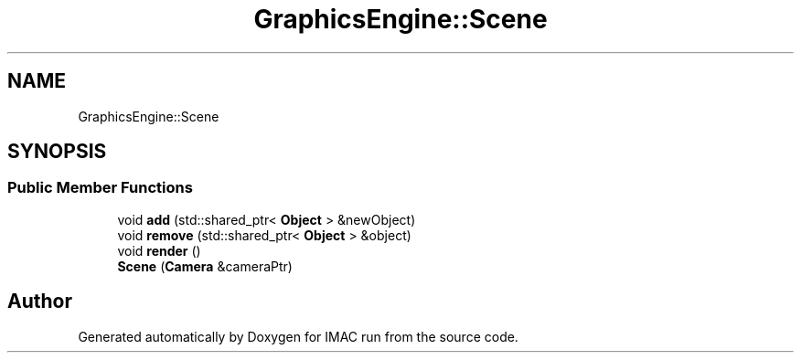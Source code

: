 .TH "GraphicsEngine::Scene" 3 "Tue Dec 18 2018" "IMAC run" \" -*- nroff -*-
.ad l
.nh
.SH NAME
GraphicsEngine::Scene
.SH SYNOPSIS
.br
.PP
.SS "Public Member Functions"

.in +1c
.ti -1c
.RI "void \fBadd\fP (std::shared_ptr< \fBObject\fP > &newObject)"
.br
.ti -1c
.RI "void \fBremove\fP (std::shared_ptr< \fBObject\fP > &object)"
.br
.ti -1c
.RI "void \fBrender\fP ()"
.br
.ti -1c
.RI "\fBScene\fP (\fBCamera\fP &cameraPtr)"
.br
.in -1c

.SH "Author"
.PP 
Generated automatically by Doxygen for IMAC run from the source code\&.
